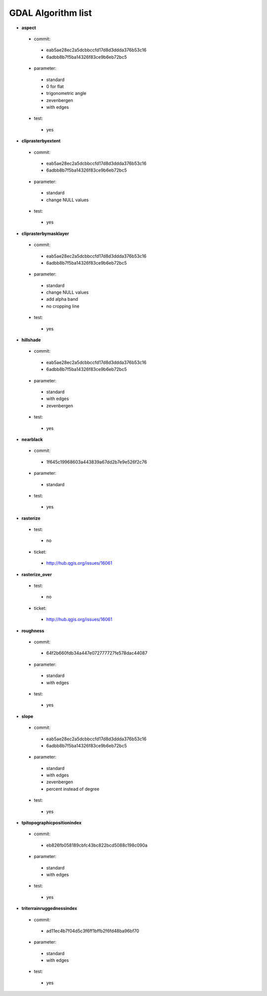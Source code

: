 ###################
GDAL Algorithm list
###################

* **aspect** 

 * commit: 

  * eab5ae28ec2a5dcbbccfd17d8d3ddda376b53c16 

  * 6adbb8b7f5ba14326f83ce9b6eb72bc5 

 * parameter: 

  * standard 

  * 0 for flat 

  * trigonometric angle 

  * zevenbergen 

  * with edges 

 * test: 

  * yes 

* **cliprasterbyextent** 

 * commit: 

  * eab5ae28ec2a5dcbbccfd17d8d3ddda376b53c16 

  * 6adbb8b7f5ba14326f83ce9b6eb72bc5 

 * parameter: 

  * standard 

  * change NULL values 

 * test: 

  * yes 

* **cliprasterbymasklayer** 

 * commit: 

  * eab5ae28ec2a5dcbbccfd17d8d3ddda376b53c16 

  * 6adbb8b7f5ba14326f83ce9b6eb72bc5 

 * parameter: 

  * standard 

  * change NULL values 

  * add alpha band 

  * no cropping line 

 * test: 

  * yes 

* **hillshade** 

 * commit: 

  * eab5ae28ec2a5dcbbccfd17d8d3ddda376b53c16 

  * 6adbb8b7f5ba14326f83ce9b6eb72bc5 

 * parameter: 

  * standard 

  * with edges 

  * zevenbergen 

 * test: 

  * yes 

* **nearblack** 

 * commit: 

  * 1f645c19968603a443839a67dd2b7e9e526f2c76 

 * parameter: 

  * standard 

 * test: 

  * yes 

* **rasterize** 

 * test: 

  * no 

 * ticket: 

  * http://hub.qgis.org/issues/16061 

* **rasterize_over** 

 * test: 

  * no 

 * ticket: 

  * http://hub.qgis.org/issues/16061 

* **roughness** 

 * commit: 

  * 64f2b660fdb34a447e072777727fe578dac44087 

 * parameter: 

  * standard 

  * with edges 

 * test: 

  * yes 

* **slope** 

 * commit: 

  * eab5ae28ec2a5dcbbccfd17d8d3ddda376b53c16 

  * 6adbb8b7f5ba14326f83ce9b6eb72bc5 

 * parameter: 

  * standard 

  * with edges 

  * zevenbergen 

  * percent instead of degree 

 * test: 

  * yes 

* **tpitopographicpositionindex** 

 * commit: 

  * eb826fb058189cbfc43bc822bcd5088c198c090a 

 * parameter: 

  * standard 

  * with edges 

 * test: 

  * yes 

* **triterrainruggednessindex** 

 * commit: 

  * ad11ec4b7f04d5c3f6ff1bffb2f6fd48ba96bf70 

 * parameter: 

  * standard 

  * with edges 

 * test: 

  * yes 

